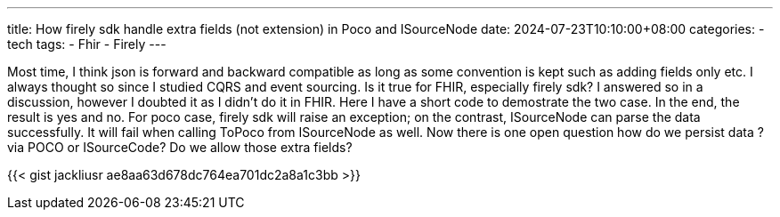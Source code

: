 ---
title: How firely sdk handle extra fields (not extension) in Poco and ISourceNode
date: 2024-07-23T10:10:00+08:00
categories:
- tech
tags:
- Fhir
- Firely
---

Most time, I think json is forward and backward compatible as long as some convention is kept such as adding fields only etc. I always thought so since I studied CQRS and event sourcing. Is it true for FHIR, especially firely sdk? I answered so in a discussion, however I doubted it as I didn't do it in FHIR. Here I have a short code to demostrate the two case. In the end, the result is yes and no. For poco case, firely sdk will raise an exception; on the contrast, ISourceNode can parse the data successfully. It will fail when calling ToPoco from ISourceNode as well. Now there is one open question how do we persist data ? via POCO or ISourceCode? Do we allow those extra fields?

{{< gist jackliusr ae8aa63d678dc764ea701dc2a8a1c3bb >}}